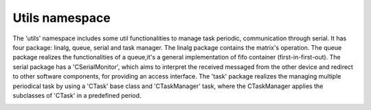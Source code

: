 Utils namespace
===============

The 'utils' namespace includes some util functionalities to manage task periodic, communication through serial. 
It has four package: linalg, queue, serial and task manager. The linalg package contains the matrix's operation. 
The queue package realizes the functionalities of a queue,it's a general implementation of fifo container (first-in-first-out).
The serial package has a 'CSerialMonitor', which aims to interpret the received messaged from the other device and redirect to other 
software components, for providing an access interface. The 'task' package realizes the managing multiple periodical task by using a 'CTask' base class
and 'CTaskManager' task, where the CTaskManager applies the subclasses of 'CTask' in a predefined period. 

.. image:: ../pics/diagrams/pics/Class_Serial.png
    :align: center

.. doxygenclass::  utils::serial::CSerialMonitor
   :project: myproject
   :members: 
   :undoc-members:
   :private-members:

.. image:: ../pics/diagrams/pics/Class_Task.png
    :align: center

.. doxygenclass::  utils::task::CTask
   :project: myproject
   :members: 
   :undoc-members:
   :private-members:


.. doxygenclass::  utils::task::CTaskManager
   :project: myproject
   :members: 
   :undoc-members:
   :private-members:
